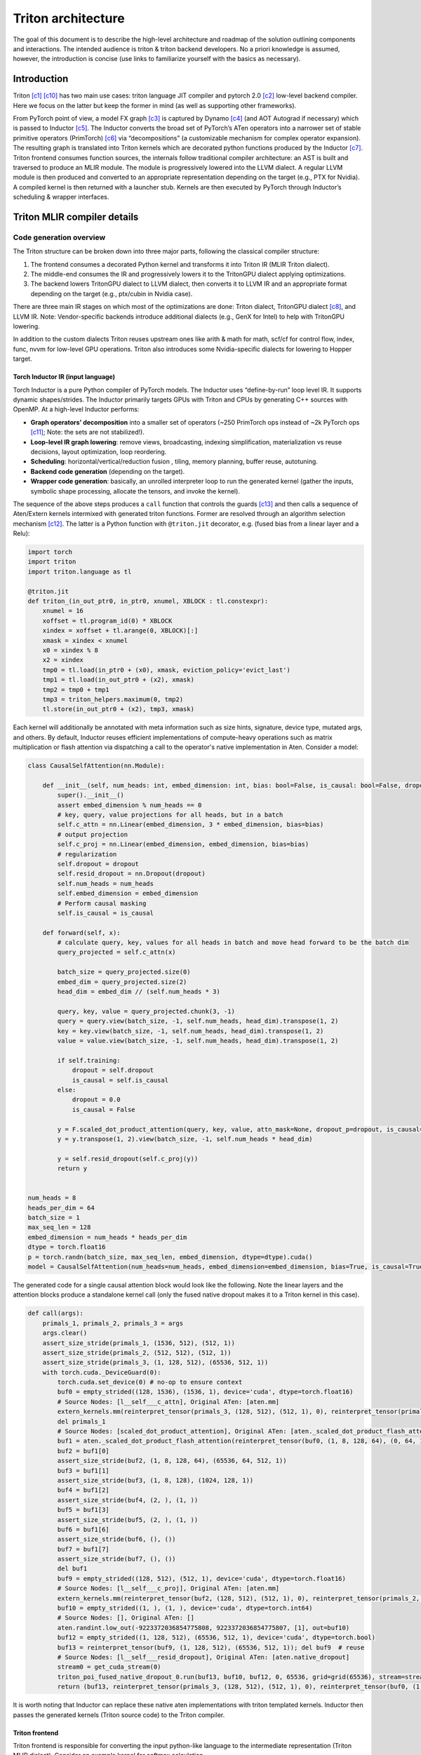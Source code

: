 ###################
Triton architecture
###################

The goal of this document is to describe the high-level architecture and roadmap of the solution outlining components and interactions. The intended audience is triton & triton backend developers. No a priori knowledge is assumed, however, the introduction is concise (use links to familiarize yourself with the basics as necessary).

************
Introduction
************

Triton [c1]_ [c10]_ has two main use cases: triton language JIT compiler and pytorch 2.0 [c2]_ low-level backend compiler. Here we focus on the latter but keep the former in mind (as well as supporting other frameworks).

.. image :: ../pics/pt2.png

From PyTorch point of view, a model FX graph [c3]_ is captured by Dynamo [c4]_ (and AOT Autograd if necessary) which is passed to Inductor [c5]_. The Inductor converts the broad set of PyTorch’s ATen operators into a narrower set of stable primitive operators (PrimTorch) [c6]_ via “decompositions” (a customizable mechanism for complex operator expansion). The resulting graph is translated into Triton kernels which are decorated python functions produced by the Inductor [c7]_. Triton frontend consumes function sources, the internals follow traditional compiler architecture: an AST is built and traversed to produce an MLIR module. The module is progressively lowered into the LLVM dialect. A regular LLVM module is then produced and converted to an appropriate representation depending on the target (e.g., PTX for Nvidia). A compiled kernel is then returned with a launcher stub. Kernels are then executed by PyTorch through Inductor’s scheduling & wrapper interfaces.


****************************
Triton MLIR compiler details
****************************

Code generation overview
========================


The Triton structure can be broken down into three major parts, following the classical compiler structure:

1. The frontend consumes a decorated Python kernel and transforms it into Triton IR (MLIR Triton dialect).
2. The middle-end consumes the IR and progressively lowers it to the TritonGPU dialect applying optimizations.
3. The backend lowers TritonGPU dialect to LLVM dialect, then converts it to LLVM IR and an appropriate format depending on the target (e.g., ptx/cubin in Nvidia case).

There are three main IR stages on which most of the optimizations are done: Triton dialect, TritonGPU dialect [c8]_, and LLVM IR. Note: Vendor-specific backends introduce additional dialects (e.g., GenX for Intel) to help with TritonGPU lowering.

.. image :: ../pics/triton.png

In addition to the custom dialects Triton reuses upstream ones like arith & math for math, scf/cf for control flow, index, func, nvvm for low-level GPU operations. Triton also introduces some Nvidia-specific dialects for lowering to Hopper target.

Torch Inductor IR (input language)
----------------------------------
Torch Inductor is a pure Python compiler of PyTorch models. The Inductor uses “define-by-run” loop level IR. It supports dynamic shapes/strides. The Inductor primarily targets GPUs with Triton and CPUs by generating C++ sources with OpenMP. At a high-level Inductor  performs:

* **Graph operators’ decomposition** into a smaller set of operators (~250 PrimTorch ops instead of ~2k PyTorch ops [c11]_; Note: the sets are not stabilized!).
* **Loop-level IR graph lowering**: remove views, broadcasting, indexing simplification, materialization vs reuse decisions, layout optimization, loop reordering.
* **Scheduling**: horizontal/vertical/reduction fusion , tiling, memory planning, buffer reuse, autotuning.
* **Backend code generation** (depending on the target).
* **Wrapper code generation**: basically, an unrolled interpreter loop to run the generated kernel (gather the inputs, symbolic shape processing, allocate the tensors, and invoke the kernel).

The sequence of the above steps produces a ``call`` function that controls the guards [c13]_ and then calls a sequence of Aten/Extern kernels intermixed with generated triton functions. Former are resolved through an algorithm selection mechanism [c12]_. The latter is a Python function with ``@triton.jit`` decorator, e.g. (fused bias from a linear layer and a Relu):

.. code-block:: python

  import torch
  import triton
  import triton.language as tl

  @triton.jit
  def triton_(in_out_ptr0, in_ptr0, xnumel, XBLOCK : tl.constexpr):
      xnumel = 16
      xoffset = tl.program_id(0) * XBLOCK
      xindex = xoffset + tl.arange(0, XBLOCK)[:]
      xmask = xindex < xnumel
      x0 = xindex % 8
      x2 = xindex
      tmp0 = tl.load(in_ptr0 + (x0), xmask, eviction_policy='evict_last')
      tmp1 = tl.load(in_out_ptr0 + (x2), xmask)
      tmp2 = tmp0 + tmp1
      tmp3 = triton_helpers.maximum(0, tmp2)
      tl.store(in_out_ptr0 + (x2), tmp3, xmask)


Each kernel will additionally be annotated with meta information such as size hints, signature, device type, mutated args, and others.
By default, Inductor reuses efficient implementations of compute-heavy operations such as matrix multiplication or flash attention via dispatching a call to the operator's native implementation in Aten. Consider a model:

.. code-block:: python

  class CausalSelfAttention(nn.Module):

      def __init__(self, num_heads: int, embed_dimension: int, bias: bool=False, is_causal: bool=False, dropout:float=0.0):
          super().__init__()
          assert embed_dimension % num_heads == 0
          # key, query, value projections for all heads, but in a batch
          self.c_attn = nn.Linear(embed_dimension, 3 * embed_dimension, bias=bias)
          # output projection
          self.c_proj = nn.Linear(embed_dimension, embed_dimension, bias=bias)
          # regularization
          self.dropout = dropout
          self.resid_dropout = nn.Dropout(dropout)
          self.num_heads = num_heads
          self.embed_dimension = embed_dimension
          # Perform causal masking
          self.is_causal = is_causal

      def forward(self, x):
          # calculate query, key, values for all heads in batch and move head forward to be the batch dim
          query_projected = self.c_attn(x)

          batch_size = query_projected.size(0)
          embed_dim = query_projected.size(2)
          head_dim = embed_dim // (self.num_heads * 3)

          query, key, value = query_projected.chunk(3, -1)
          query = query.view(batch_size, -1, self.num_heads, head_dim).transpose(1, 2)
          key = key.view(batch_size, -1, self.num_heads, head_dim).transpose(1, 2)
          value = value.view(batch_size, -1, self.num_heads, head_dim).transpose(1, 2)

          if self.training:
              dropout = self.dropout
              is_causal = self.is_causal
          else:
              dropout = 0.0
              is_causal = False

          y = F.scaled_dot_product_attention(query, key, value, attn_mask=None, dropout_p=dropout, is_causal=is_causal)
          y = y.transpose(1, 2).view(batch_size, -1, self.num_heads * head_dim)

          y = self.resid_dropout(self.c_proj(y))
          return y


  num_heads = 8
  heads_per_dim = 64
  batch_size = 1
  max_seq_len = 128
  embed_dimension = num_heads * heads_per_dim
  dtype = torch.float16
  p = torch.randn(batch_size, max_seq_len, embed_dimension, dtype=dtype).cuda()
  model = CausalSelfAttention(num_heads=num_heads, embed_dimension=embed_dimension, bias=True, is_causal=True, dropout=0.1).to("cuda").to(dtype)

The generated code for a single causal attention block would look like the following. Note the linear layers and the attention blocks produce a standalone kernel call (only the fused native dropout makes it to a Triton kernel in this case).

.. code-block:: python

  def call(args):
      primals_1, primals_2, primals_3 = args
      args.clear()
      assert_size_stride(primals_1, (1536, 512), (512, 1))
      assert_size_stride(primals_2, (512, 512), (512, 1))
      assert_size_stride(primals_3, (1, 128, 512), (65536, 512, 1))
      with torch.cuda._DeviceGuard(0):
          torch.cuda.set_device(0) # no-op to ensure context
          buf0 = empty_strided((128, 1536), (1536, 1), device='cuda', dtype=torch.float16)
          # Source Nodes: [l__self___c_attn], Original ATen: [aten.mm]
          extern_kernels.mm(reinterpret_tensor(primals_3, (128, 512), (512, 1), 0), reinterpret_tensor(primals_1, (512, 1536), (1, 512), 0), out=buf0)
          del primals_1
          # Source Nodes: [scaled_dot_product_attention], Original ATen: [aten._scaled_dot_product_flash_attention]
          buf1 = aten._scaled_dot_product_flash_attention(reinterpret_tensor(buf0, (1, 8, 128, 64), (0, 64, 1536, 1), 0), reinterpret_tensor(buf0, (1, 8, 128, 64), (0, 64, 1536, 1), 512), reinterpret_tensor(buf0, (1, 8, 128, 64), (0, 64, 1536, 1), 1024), 0.1, True)
          buf2 = buf1[0]
          assert_size_stride(buf2, (1, 8, 128, 64), (65536, 64, 512, 1))
          buf3 = buf1[1]
          assert_size_stride(buf3, (1, 8, 128), (1024, 128, 1))
          buf4 = buf1[2]
          assert_size_stride(buf4, (2, ), (1, ))
          buf5 = buf1[3]
          assert_size_stride(buf5, (2, ), (1, ))
          buf6 = buf1[6]
          assert_size_stride(buf6, (), ())
          buf7 = buf1[7]
          assert_size_stride(buf7, (), ())
          del buf1
          buf9 = empty_strided((128, 512), (512, 1), device='cuda', dtype=torch.float16)
          # Source Nodes: [l__self___c_proj], Original ATen: [aten.mm]
          extern_kernels.mm(reinterpret_tensor(buf2, (128, 512), (512, 1), 0), reinterpret_tensor(primals_2, (512, 512), (1, 512), 0), out=buf9)
          buf10 = empty_strided((1, ), (1, ), device='cuda', dtype=torch.int64)
          # Source Nodes: [], Original ATen: []
          aten.randint.low_out(-9223372036854775808, 9223372036854775807, [1], out=buf10)
          buf12 = empty_strided((1, 128, 512), (65536, 512, 1), device='cuda', dtype=torch.bool)
          buf13 = reinterpret_tensor(buf9, (1, 128, 512), (65536, 512, 1)); del buf9  # reuse
          # Source Nodes: [l__self___resid_dropout], Original ATen: [aten.native_dropout]
          stream0 = get_cuda_stream(0)
          triton_poi_fused_native_dropout_0.run(buf13, buf10, buf12, 0, 65536, grid=grid(65536), stream=stream0)
          return (buf13, reinterpret_tensor(primals_3, (128, 512), (512, 1), 0), reinterpret_tensor(buf0, (1, 8, 128, 64), (0, 64, 1536, 1), 0), reinterpret_tensor(buf0, (1, 8, 128, 64), (0, 64, 1536, 1), 512), reinterpret_tensor(buf0, (1, 8, 128, 64), (0, 64, 1536, 1), 1024), buf2, buf3, buf4, buf5, buf6, buf7, reinterpret_tensor(buf2, (128, 512), (512, 1), 0), buf12, reinterpret_tensor(primals_2, (512, 512), (512, 1), 0), )

It is worth noting that Inductor can replace these native aten implementations with triton templated kernels.
Inductor then passes the generated kernels (Triton source code) to the Triton compiler.

Triton frontend
---------------
Triton frontend is responsible for converting the input python-like language to the intermediate representation (Triton MLIR dialect). Consider an example kernel for softmax calculation.

.. code-block:: python

  @triton.jit
  def softmax_kernel(output_ptr, input_ptr, input_row_stride, output_row_stride, n_cols, BLOCK_SIZE: tl.constexpr):
      row_idx = tl.program_id(0)
      row_start_ptr = input_ptr + row_idx * input_row_stride
      col_offsets = tl.arange(0, BLOCK_SIZE)
      input_ptrs = row_start_ptr + col_offsets
      row = tl.load(input_ptrs, mask=col_offsets < n_cols, other=-float('inf'))
      row_minus_max = row - tl.max(row, axis=0)
      numerator = tl.exp(row_minus_max)
      denominator = tl.sum(numerator, axis=0)
      softmax_output = numerator / denominator
      output_row_start_ptr = output_ptr + row_idx * output_row_stride
      output_ptrs = output_row_start_ptr + col_offsets
      tl.store(output_ptrs, softmax_output, mask=col_offsets< n_cols)


The resulting IR follows the input language almost 1 to 1:

.. code-block:: none

  tt.func public @softmax_kernel_0d1d234(%arg0: !tt.ptr<f32> {tt.divisibility = 16 : i32}, %arg1: !tt.ptr<f32> {tt.divisibility = 16 : i32}, %arg2: i32, %arg3: i32, %arg4: i32) attributes {noinline = false} {
    %0 = tt.get_program_id x : i32
    %1 = arith.muli %0, %arg2 : i32
    %2 = tt.addptr %arg1, %1 : !tt.ptr<f32>, i32
    %3 = tt.make_range {end = 1024 : i32, start = 0 : i32} : tensor<1024xi32>
    %4 = tt.splat %2 : (!tt.ptr<f32>) -> tensor<1024x!tt.ptr<f32>>
    %5 = tt.addptr %4, %3 : tensor<1024x!tt.ptr<f32>>, tensor<1024xi32>
    %6 = tt.splat %arg4 : (i32) -> tensor<1024xi32>
    %7 = arith.cmpi slt, %3, %6 : tensor<1024xi32>
    %cst = arith.constant 0xFF800000 : f32
    %cst_0 = arith.constant dense<0xFF800000> : tensor<1024xf32>
    %8 = tt.load %5, %7, %cst_0 {cache = 1 : i32, evict = 1 : i32, isVolatile = false} : tensor<1024xf32>
    %9 = tt.call @max__fp32S1024S__1cconstexpr_0__2cconstexpr_False__3cconstexpr_True_(%8) : (tensor<1024xf32>) -> f32
    %10 = tt.splat %9 : (f32) -> tensor<1024xf32>
    %11 = arith.subf %8, %10 : tensor<1024xf32>
    %12 = math.exp %11 : tensor<1024xf32>
    %13 = tt.call @sum__fp32S1024S__1cconstexpr_0_(%12) : (tensor<1024xf32>) -> f32
    %14 = tt.splat %13 : (f32) -> tensor<1024xf32>
    %15 = arith.divf %12, %14 : tensor<1024xf32>
    %16 = arith.muli %0, %arg3 : i32
    %17 = tt.addptr %arg0, %16 : !tt.ptr<f32>, i32
    %18 = tt.splat %17 : (!tt.ptr<f32>) -> tensor<1024x!tt.ptr<f32>>
    %19 = tt.addptr %18, %3 : tensor<1024x!tt.ptr<f32>>, tensor<1024xi32>
    %20 = tt.splat %arg4 : (i32) -> tensor<1024xi32>
    %21 = arith.cmpi slt, %3, %20 : tensor<1024xi32>
    tt.store %19, %15, %21 {cache = 1 : i32, evict = 1 : i32} : tensor<1024xf32>
    tt.return
  }

.. image :: ../pics/prog-model.png
  :width: 400

As seen in the example above, Triton relies on pointer arithmetic mixed with a wide set of ‘built  -ins’ (e.g., ``tl.program_id()``) calls to produce the IR. There is tensor creation, shape manipulation, math, memory, and some other built-ins available (see [c16]_ for the complete set). The program model (SPMD) assumes that an executor runs a number of ‘programs’ that process different data. The kernel can accept torch tensors and treat them as a tensor of pointers. Each kernel is assumed to be single-threaded, each working on a ‘block’ of data (e.g., ``BLOCK_SIZE: tl.constexpr`` in the kernel example above; in this case happens to equal 1024). Triton “automatically” parallelizes the execution across the range of data. Since the block size affects hardware mapping (e.g., shared memory access) the value is a compile-time constant. Automatic parallelization basically means that users do not need to explicitly control and synchronize (e.g., for shared memory access). Calls to math functions are emitted as additional functions usually containing libdevice calls (or similar).
Additionally, Triton provides a runtime and a JIT, and caches previously compiled kernels for reuse. Python binding is done through pybind11 [c24]_.
The resulting IR is passed to the optimizer (middle-end).

Triton optimizations
====================
Triton’s optimizer uses custom MLIR and default LLVM optimization passes to improve kernel performance. Passes are primarily run over Triton dialect, TritonGPU dialect, and LLVM IR. There’re some common passes like inline, LICM, CSE, DSE that are run at each stage as well as dialect specific optimizations that are described below.

Triton dialect
--------------
Triton dialect [c17]_ closely mimics the language built-ins exposed to the user. Its input types are basic types like floating point of different formats, pointers, and tensors of basic types. The operations are: tensor creation and shape manipulation, tensor pointer arithmetic, SPMD primitives, loads/stores, reductions, scans, atomics, debug ops, and some others (e.g., some weird like a modified func.call op).
At this level the optimizer runs:

* Combine pass – applying rewrite rules for IR simplification.
* Broadcast reordering.
* Tensor pointer rewriting.

TritonGPU dialect
-----------------
TritonGPU dialect [c18]_ exposes GPU-specific operators. After converting Trition dialect to TritonGPU the following set of optimizations are run:

* Coalescing – make sure the dimension with greatest contiguity is first.
* Layout conversion removal.
* Thread locality optimization.
* Matmul acceleration pipeline.
* Dot operands optimization.
* Software loop Pipelining.
* Prefetching – add hoisted multi-buffering in the shared memory for the dot operator inside a loop.
* Data duplication reduction.
* Instruction reordering.

The most important thing about the dialect is that it changes how tensors are represented by adding a layout. The layout attribute determines how the data should be partitioned across GPU threads. There are two classes of layouts: shared and distributed.

Shared layout class
^^^^^^^^^^^^^^^^^^^
This layout is used for tensors that can be accessed within shared memory by different GPU threads. The layout describes elements swizzling to avoid shared memory access bank conflicts. The main purpose of the layout is to, as the name suggests, shared memory mapping.
Example:

.. code-block:: none

  A_{0, 0}  A_{0, 1}  A_{0, 2}  A_{0, 3} ...   [phase 0] \ per_phase = 2
  A_{1, 0}  A_{1, 1}  A_{1, 2}  A_{1, 3} ...   [phase 0] /
  groups of vec=2 elements
  are stored contiguously
  _ _ _ _ /\_ _ _ _
  A_{2, 2}  A_{2, 3}  A_{2, 0}  A_{2, 1} ...   [phase 1] \ per phase = 2
  A_{3, 2}  A_{3, 3}  A_{3, 0}  A_{3, 1} ...   [phase 1] /


An actual shared layout is described by the following parameters:

* Swizzling parameters. These control swizzling patterns (phase)

    * **Vec** – represents the number of elements in a “package” to be swizzled.
    * Multiple consecutive rows can have the same swizzling pattern. The number of rows that have the same swizzling pattern is **perPhase**. Calculated based on the parent MMFA/MMA encoding.
    * **maxPhase** – represents the total number of patterns. This is usually set according to how shared memory is accessed to minimize bank conflicts.

* **Order** – an array, fastest changing axis first
* **CTA Layout** – containing CTAs (groups) per CGA (grid), CTASplitNum, and CTAOrder.
* **hasLeadingOffset** – Boolean value when set to true means when matrix is stored shared memory, there will be an offset not only in the stride dimension, but also in the leading dimension. For example, a matrix of size 16x128 and data type I8 is stored in the shared memory with 64B-swizzle mode. The offset of the element with index (0, 64) will be 16*64, compared to 1*64 when the hasLeadingOffset is false.

Example [c20]_. Assume 16 (M) by 16 (N) tensor A and each element is a f32. And we want to do swizzling along the N dim (row).

.. image :: ../pics/shared1.png

The swizzling is done for volta, so perPhase = 128 / (elementsPerRow * elementTypeInBytes) = 128 / (16*4) = 2. In this toy example, without assuming any access pattern, we can set maxPhase to 8, so that we have enough swizzling patterns to cover all the 16 rows. Let's assume vec = 2 as the value is decided by the user of the shared memory. Swizzling function is the xor function: col_swizzled = (col / vec) ^ phase * vec.
The data layout in shared memory becomes:

.. image :: ../pics/shared2.png

The solid line unites tensor elements that are processed by a single thread.

Distributed layout class
^^^^^^^^^^^^^^^^^^^^^^^^
The Distributed encoding describes the layout tensor:math:`L` with the 4-level hierarchy of multiple threads on GPU. It is abstracted from the top to the bottom as Groups Per Grid->Subgroups per Group->Threads Per Subgroup->Values Per Thread. For Groups (CTA) Per Grid (CGA) and Subgroups (Warps) Per Group (CTA) level, the linear id is distributed contiguously with the shape and order.
For example, a shape/order pair defines a distribution layout:

.. code-block:: none

  shape = [4, 4]
  order = [0, 1] // The fastest-changing axis first
  ->
  layout = [0  4  8  12]
          [1  5  9  13]
          [2  6  10 14]
          [3  7  11 15]

For the Threads Per Subgroup (Warp) and Values Per Thread level, the linear id distribution is variant for each sub-class encoding.
The layout function :math:`L` of this layout is then defined, for an index :math:`i \in R^D`, as follows: TODO  :math:`d \in D` ????, Is it dimesion?

.. math::
  
  L(A)[i_d] =& L[i_d + k_d * A_{shape}[d]] \bmod L_{shape}[d]; \\
             & \forall k_d : i_d + k_d * A_{shape}[d] < L_{shape}[d]\\

The two presented classes form additional layout encodings.

Blocked layout
^^^^^^^^^^^^^^
The blocked layout is a distributed layout where each subgroup (warp) owns a contiguous portion of the target tensor. This is typically the kind of data layout used to promote memory coalescing in LoadInst and StoreInst. It is characterized by three tuples – thread tile size, subgroup (warp) tile size, and block tile size – which specify the number of elements owned by each GPU thread, subgroup, and group respectively. The purpose of the blocked layout is to describe the register file mapping.
The actual parameter set is the following:

* **sizePerThread** – defines the thread tile size, e.g., a tuple {2, 2} would mean each thread owns a 2 by 2 square matrix of elements.
* **threadsPerWarp** – defines the subgroup or warp tile size. Since a subgroup size has very limited options this would look like e.g. {8, 4} for SIMD32. The example would mean that each subgroup will process a set of 8 elements in 4 rows (and the assignment to the thread is determined by sizePerThread).
* **warpsPerCTA** – defines how a tensor is split between the subgroups that build up a group. E.g., a {2, 1} would mean a “horizontal” tensor partitioning and {1, 2} – “vertical”.
* **Order** – an array, fastest changing axis first
* **CTA Layout** – containing CTAs (groups) per CGA (grid), CTASplitNum, and CTAOrder.

Todo: example of non-contiguous access.
Following are a couple of examples from Triton’s inline doc (numbers mean thread ID, positions mean elements in a tensor):
Example 1, a row-major coalesced layout may partition a 16x16 tensor over 2 warps (i.e. 64 threads) as follows:

.. code-block:: none

  [ 0  0  1  1  2  2  3  3  ; 32 32 33 33 34 34 35 35 ]
  [ 0  0  1  1  2  2  3  3  ; 32 32 33 33 34 34 35 35 ]
  [ 4  4  5  5  6  6  7  7  ; 36 36 37 37 38 38 39 39 ]
  [ 4  4  5  5  6  6  7  7  ; 36 36 37 37 38 38 39 39 ]
  ...
  [ 28 28 29 29 30 30 31 31 ; 60 60 61 61 62 62 63 63 ]
  [ 28 28 29 29 30 30 31 31 ; 60 60 61 61 62 62 63 63 ]
for

.. code-block:: none

  #triton_gpu.blocked_layout<{
    sizePerThread = {2, 2}
    threadsPerWarp = {8, 4}
    warpsPerCTA = {1, 2}
    CTAsPerCGA = {1, 1}
  }>

Example 2, a row-major coalesced layout may partition a 32x32 tensor over 2 warps (i.e. 64 threads) as follows:

.. code-block:: none

  [ 0  0  1  1  2  2  3  3  ; 32 32 33 33 34 34 35 35  0  0  1  1  2  2  3  3  ; 32 32 33 33 34 34 35 35 ]
  [ 0  0  1  1  2  2  3  3  ; 32 32 33 33 34 34 35 35  0  0  1  1  2  2  3  3  ; 32 32 33 33 34 34 35 35 ]
  [ 4  4  5  5  6  6  7  7  ; 36 36 37 37 38 38 39 39  4  4  5  5  6  6  7  7  ; 36 36 37 37 38 38 39 39 ]
  [ 4  4  5  5  6  6  7  7  ; 36 36 37 37 38 38 39 39  4  4  5  5  6  6  7  7  ; 36 36 37 37 38 38 39 39 ]
  ...                                                 ...
  [ 28 28 29 29 30 30 31 31 ; 60 60 61 61 62 62 63 63  28 28 29 29 30 30 31 31 ; 60 60 61 61 62 62 63 63 ]
  [ 28 28 29 29 30 30 31 31 ; 60 60 61 61 62 62 63 63  28 28 29 29 30 30 31 31 ; 60 60 61 61 62 62 63 63 ]
  [ 0  0  1  1  2  2  3  3  ; 32 32 33 33 34 34 35 35  0  0  1  1  2  2  3  3  ; 32 32 33 33 34 34 35 35 ]
  [ 0  0  1  1  2  2  3  3  ; 32 32 33 33 34 34 35 35  0  0  1  1  2  2  3  3  ; 32 32 33 33 34 34 35 35 ]
  [ 4  4  5  5  6  6  7  7  ; 36 36 37 37 38 38 39 39  4  4  5  5  6  6  7  7  ; 36 36 37 37 38 38 39 39 ]
  [ 4  4  5  5  6  6  7  7  ; 36 36 37 37 38 38 39 39  4  4  5  5  6  6  7  7  ; 36 36 37 37 38 38 39 39 ]
  ...                                                 ...
  [ 28 28 29 29 30 30 31 31 ; 60 60 61 61 62 62 63 63  28 28 29 29 30 30 31 31 ; 60 60 61 61 62 62 63 63 ]
  [ 28 28 29 29 30 30 31 31 ; 60 60 61 61 62 62 63 63  28 28 29 29 30 30 31 31 ; 60 60 61 61 62 62 63 63 ]

for

.. code-block:: none

  #triton_gpu.blocked_layout<{
    sizePerThread = {2, 2}
    threadsPerWarp = {8, 4}
    warpsPerCTA = {1, 2}
    CTAsPerCGA = {1, 1}
  }>

Example 3, A row-major coalesced layout may partition a 32x32 tensor over 2 warps (i.e. 64 threads) and
4 CTAs (taking 2x2 for example) as follows:


.. code-block:: none

  CTA [0,0]                                              CTA [0,1]
  [ 0  0  1  1  2  2  3  3  ; 32 32 33 33 34 34 35 35 ]  [ 0  0  1  1  2  2  3  3  ; 32 32 33 33 34 34 35 35 ]
  [ 0  0  1  1  2  2  3  3  ; 32 32 33 33 34 34 35 35 ]  [ 0  0  1  1  2  2  3  3  ; 32 32 33 33 34 34 35 35 ]
  [ 4  4  5  5  6  6  7  7  ; 36 36 37 37 38 38 39 39 ]  [ 4  4  5  5  6  6  7  7  ; 36 36 37 37 38 38 39 39 ]
  [ 4  4  5  5  6  6  7  7  ; 36 36 37 37 38 38 39 39 ]  [ 4  4  5  5  6  6  7  7  ; 36 36 37 37 38 38 39 39 ]
  ...                                                    ...
  [ 28 28 29 29 30 30 31 31 ; 60 60 61 61 62 62 63 63 ]  [ 28 28 29 29 30 30 31 31 ; 60 60 61 61 62 62 63 63 ]
  [ 28 28 29 29 30 30 31 31 ; 60 60 61 61 62 62 63 63 ]  [ 28 28 29 29 30 30 31 31 ; 60 60 61 61 62 62 63 63 ]

  CTA [1,0]                                              CTA [1,1]
  [ 0  0  1  1  2  2  3  3  ; 32 32 33 33 34 34 35 35 ]  [ 0  0  1  1  2  2  3  3  ; 32 32 33 33 34 34 35 35 ]
  [ 0  0  1  1  2  2  3  3  ; 32 32 33 33 34 34 35 35 ]  [ 0  0  1  1  2  2  3  3  ; 32 32 33 33 34 34 35 35 ]
  [ 4  4  5  5  6  6  7  7  ; 36 36 37 37 38 38 39 39 ]  [ 4  4  5  5  6  6  7  7  ; 36 36 37 37 38 38 39 39 ]
  [ 4  4  5  5  6  6  7  7  ; 36 36 37 37 38 38 39 39 ]  [ 4  4  5  5  6  6  7  7  ; 36 36 37 37 38 38 39 39 ]
  ...                                                    ...
  [ 28 28 29 29 30 30 31 31 ; 60 60 61 61 62 62 63 63 ]  [ 28 28 29 29 30 30 31 31 ; 60 60 61 61 62 62 63 63 ]
  [ 28 28 29 29 30 30 31 31 ; 60 60 61 61 62 62 63 63 ]  [ 28 28 29 29 30 30 31 31 ; 60 60 61 61 62 62 63 63 ]

for

.. code-block:: none

  #triton_gpu.blocked_layout<{
    sizePerThread = {2, 2}
    threadsPerWarp = {8, 4}
    warpsPerCTA = {1, 2}
    CTAsPerCGA = {2, 2}
  }>


The last piece of the puzzle for dot operator lowering (see Dot product optimization & layout lowering) is the matrix multiplication input (dot) and output (mma) operands layouts.

Dot operand layout
^^^^^^^^^^^^^^^^^^
In the TritonGPU dialect, considering ``d = tt.dot a, b, c``. ``tt.dot``'s operands ``a`` and ``b`` must be of DotOperandEncodingAttr distributed layout.

MMA layout
^^^^^^^^^^
MMA layouts provide the register file mapping for the result of a matrix multiplication instruction. There are different layouts for different hardware (e.g., MFMA for AMD, NvidiaMma for Nvidia, DPAS for Intel). See Nvidia’s examples at [c26]_.

Dot product optimization & layout lowering
==========================================
GPUs provide specific instructions for efficient matrix multiplication (Nvidia’s MMA [c21]_, Intel’s DPAS [c22]_, and AMD’s MFMA [c23]_). These are usually implemented as systolic arrays and produce/consume a tile of input and output values (as opposed to regular instructions consuming 1 operand at a time). The performance of workloads using these instructions is highly dependent on data throughput, thus the overall flow looks like the following:

* Load input operand tiles from the global device memory into the shared memory. These tiles will have a *shared* layout.
* Load a small portion of the data to the register file. These will have a *dot* layout.
* Execute the MM instruction. The result of the instruction is written back to the register file and will have a *mma* (or similar) layout.

Layouts dependency example (an arrow from Dot layout to MMA layout means MMA is a parent of Dot layout):

.. image :: ../pics/encoding.png

A single dot operator is likely to be mapped to multiple MMA instructions. For Nvidia flow, these will be emitted as inline assembly into LLVM (e.g., ``llvm.inline_asm has_side_effects asm_dialect = att operand_attrs = [] "mma.sync.aligned.m16n8k16.row.col.f32.f16.f16.f32 …``).

Layout conversion
=================
To produce the desired memory behavior described in the previous section, triton GPU introduces layouts conversion (by means of ConvertLayoutOp). An input tensor represented in a blocked layout is sliced and inserted into a shared layout, e.g.:

.. code-block:: none

  %61 = triton_gpu.insert_slice_async %39, %58, %c0_i32, %60, %cst_1 {axis = 0 : i32, cache = 1 : i32, evict = 1 : i32, isVolatile = false} : tensor<64x32x!tt.ptr<f16>, #blocked> -> tensor<4x64x32xf16, #shared>
  triton_gpu.async_commit_group


The main loop of the GEMM would then extract a slice (a reimplementation of tensor.extract_slice [c25]_) from the shared memory, converting arguments to the dot layout and producing mma layout with the dot operator, e.g.:

.. raw:: html

  <div class="highlight-none notranslate"><div class="highlight"><pre><span></span>
  %107:14 = <b>scf.for</b> %arg9 = %c0_i32 to %51 step %c1_i32 iter_args(%arg10 = %cst, %arg11 = %39, %arg12 = %49, %arg13 = %94, %arg14 = %100, %arg15 = %101, %arg16 = %102, %arg17 = %85, %arg18 = %86, %arg19 = %c2_i32, %arg20 = %c3_i32, %arg21 = %c1_i32, %arg22 = %104, %arg23 = %106) -> (tensor<64x128xf32, #mma>, tensor<64x32x!tt.ptr<f16>, #blocked>, tensor<32x128x!tt.ptr<f16>, #blocked1>, tensor<4x64x32xf16, #shared>, tensor<4x32x128xf16, #shared1>, tensor<64x32xf16, #shared>, tensor<32x128xf16, #shared1>, tensor<64x32x!tt.ptr<f16>, #blocked>, tensor<32x128x!tt.ptr<f16>, #blocked1>, i32, i32, i32, tensor<64x16xf16, #triton_gpu.dot_op<{opIdx = 0, parent = #mma, kWidth = 2}>>, tensor<16x128xf16, #triton_gpu.dot_op<{opIdx = 1, parent = #mma, kWidth = 2}>>)  : i32 {
      %126 = <b>triton_gpu.extract_slice</b> %arg15[0, 16] [64, 16] [1, 1] : tensor<64x32xf16, #shared> to tensor<64x16xf16, #shared>
      %127 = <b>triton_gpu.convert_layout</b> %126 : (tensor<64x16xf16, <b>#shared</b>>) -> tensor<64x16xf16, <b>#triton_gpu.dot_op</b><{opIdx = 0, parent = #mma, kWidth = 2}>>
      %128 = <b>triton_gpu.extract_slice</b> %arg16[16, 0] [16, 128] [1, 1] : tensor<32x128xf16, <b>#shared1</b>> to tensor<16x128xf16, <b>#shared1</b>>
      %129 = <b>triton_gpu.convert_layout</b> %128 : (tensor<16x128xf16, #shared1>) -> tensor<16x128xf16, <b>#triton_gpu.dot_op</b><{opIdx = 1, parent = #mma, kWidth = 2}>>
      %130 = tt.dot %arg22, %arg23, %arg10 {allowTF32 = true} : tensor<64x16xf16, <b>#triton_gpu.dot_op</b><{opIdx = 0, parent = #mma, kWidth = 2}>> * tensor<16x128xf16, <b>#triton_gpu.dot_op</b><{opIdx = 1, parent = #mma, kWidth = 2}>> -> tensor<64x128xf32, <b>#mma</b>>
      %131 = <b>tt.dot</b> %127, %129, %130 {allowTF32 = true} : tensor<64x16xf16, #triton_gpu.dot_op<{opIdx = 0, parent = #mma, kWidth = 2}>> * tensor<16x128xf16, <b>#triton_gpu.dot_op</b><{opIdx = 1, parent = #mma, kWidth = 2}>> -> tensor<64x128xf32, <b>#mma</b>>
      ...
  </pre></div></div>

The result of the processing is then converted back to blocked layout to be stored to the main GPU memory, e.g.:

.. code-block:: none

  %125 = triton_gpu.convert_layout %108 : (tensor<64x128xf16, #mma>) -> tensor<64x128xf16, #blocked1>
  tt.store %117, %125, %124 {cache = 1 : i32, evict = 1 : i32} : tensor<64x128xf16, #blocked1>


See TritonDotPattern.

Pipelining optimization
=======================
The pipelining pass is split in two parts. The first one creates a modulo schedule. The second – emits prologue and epilogue and rewrites the inner loop. There is currently a single ad hoc scheduling for the matmul. It creates the schedule and inserts async loads as well as wait ops. An example of the expansion in case we break the loop into three stages (S0, S1, S2) is as follows:

.. code-block:: none

  S0(0)                        // Prologue
  S0(1) S1(0)                  // Prologue
  scf.for %I = %C0 to %N - 2 {
    S0(I+2) S1(I+1) S2(I)      // Pipelined kernel
  }
  S1(N) S2(N-1)                // Epilogue
  S2(N)                        // Epilogue

Prefetches insertion
Prefetch pass attempts to prefetch the operands of a tt.dot op. It adds slice extraction from an input tensor and inserts layout conversion ops. The latter ones will then be lowered to shared memory loads.
Here’s an example of the transformation:

.. code-block:: none

  %a: tensor<128x32xf16, #enc>
  scf.for %iv = ... iter_args(%a_arg = %a, ...) {
    %d = tt.dot %a_arg, %b, %c
    ...
    scf.yield %a_next, ...
  }

Is translated to:

.. code-block:: none

  %a: tensor<128x32xf16, #enc>
  %a_tmp = tensor.extract_slice %a[0, 0] [128, 16]
  %a_prefetch = triton_gpu.convert_layout %a_tmp
  scf.for %iv = ... iter_args(%a_buf = %a, ..., %a_prefetch_arg = %a_prefetch)
  {
    %x = tt.dot %a_arg, %b, %c
    %a_tmp_rem = tensor.extract_slice %a_buf[0, 16] [128, 16]
    %a_prefetch_next = triton_gpu.convert_layout %a_tmp_rem
    ...
    scf.yield %next_a, ..., %a_prefetch_next
  }

*****************
Intel GPU backend
*****************
Intel GPU backend [c27]_ for Triton reuses most of the Triton upstream infrastructure and optimizations arriving at a similar representation for device specific lowering (TritonGPU -> LLVMIR). At this point the backend provides custom passes, layouts, and dialects to adjust the emitted LLVM IR. The IR is then translated to the Standard Portable Intermediate Representation (SPIR-V) [c28]_ to be consumed by Intel Graphics Compiler (IGC) [c29]_.

Components
==========
The Intel GPU backend consists of three major components:

* LLVM fork for the GenX dialect -> move to the backend
* Triton fork for upstream work
* Intel GPU backend (plugin)

SIMD vs SIMT code generation
============================
IGC provides two distinct ways of compiling a compute kernel:

* **Scalar path** – OpenCL-like kernels, SIMT programming model, when a value in the IR represents an OpenCL’s Work Item [c30]_ (or a logical thread). The logical thread is usually mapped to a SIMD lane (e.g., there usually will be 32 of logical threads in a warp; so, APIs provide synchronization primitives for scalar values that communicate to the whole warp by the compiler inserting the right asm instructions).
* **Vector path** – SIMD-kernels, in this programming model the IR operates on vectors that are mapped to a physical thread. The compiler (originates from the C-for-Metal [c31]_) operates with explicit vectors and vector sizes.
The modes are mostly separate within IGC and make different assumptions about the input IR. Each path exposes a set of intrinsics: GenISA intrinsics [c32]_ for the scalar path with scalar arguments and GenX intrinsics [c33]_ (or vc-instrinsics – the open source name) for the vector path with explicitly vector arguments.

From the execution point of view the two modes are incompatible (in the driver), however, there’s a feature to allow for kernels to do cross-context calls (in dpc++ these are invoke_simd and invoke_spmd, e.g., [c34]_). Those have an overhead and are tricky to use.
Intel GPU backed has thus two paths for Triton kernels compilation:

* SIMT – the default approach (same as AMD/Nvidia) that lowers TritonGPU IR using the layouts described above, through GenX dialect [c35]_. The GenX dialect in turn is lowered to either OpenCL built-ins or GenISA instrinsics.
* SIMD – an approach suitable for dense operations that transforms TritonGPU to “warp-level” IR (similar to auto-vectorization), adjusts operator argument sizes and maps the result to XeGPU dialect [c36]_.

At a higher level, the two approaches represent only the way the IR is looked at (e.g., Triton IR can be thought of "SIMD" in a way that it operates on tensors; and autovectorization converts initial sizes to appropriate hardware-defined vector widths for actual instructions).

Runtime
=======
Current state & Motivation
--------------------------
Triton backend for Intel GPU uses an API to interact with the GPU driver. `Upstream work <https://github.com/pytorch/pytorch/issues/114723>`_ on eager mode operator implementation relies on SYCL runtime to allocate and move device memory, invoke kernels, and synchronize those GPU queues. Current packaging assumes users install oneAPI base toolkit to have access to the runtime library. Triton’s initial runtime implementation is Level Zero based. It faced synchronization problems when interacting with IPEX and the currently proposed solution is to introduce SYCL runtime dependency for Triton./

Thoroughly designing components interaction provides an opportunity for user experience and performance improvements.

Analysis results
----------------
Triton needs a runtime to bundle a kernel invocation as well as memory movement to and from GPUs. The are three main options to consider: `SYCL runtime <https://registry.khronos.org/SYCL/specs/sycl-2020/html/sycl-2020.html>`_, `Level Zero runtime <https://github.com/oneapi-src/level-zero>`_, and `Unified runtime <https://github.com/oneapi-src/unified-runtime>`_.

Triton is usually used together with PyTorch in a sense that Triton kernels consume PyTorch tensors and often represent some custom operation. Hence, Triton runtime needs to interact with PyTorch components to guarantee synchronization. These components include:

* The basic device memory allocation & movement (e.g., ``torch.randn(1823, 781, device='xpu')``)
* Aten operators’ implementations via oneDNN
* Pytorch distributed modes via oneCCL
* Habana’s Synapse backend (oneDNN + custom compiler)

Fundamentally, a PyTorch+triton package needs to be able to allocate and move device memory, run kernels, and synchronize on events. All of these can be done at the lowest level (L0).

Using the lowest level possible has following benefits:

* Minimizing the number of dependencies of the package. E.g., Level Zero is a self-contained small (~200KB) loader library that is easily packaged.
* Minimizing the overhead of operation invocations. I.e., SYCL introduces additional layers of abstraction atop Leve Zero API.
* Stabilizing the interface. I.e., having lower-level stable API at the bottom frees the package from updates and compatibility issues as well as allows easier higher level abstractions evolution.
* Narrowing the surface of potential package conflicts.

Using SYCL runtime benefits are:

* Improving the quality of SYCL components by exposing them to more usage scenarios.
* Tactical short-term development speed-up as some of the functionality can be reused (e.g., IPEX memory management).

The key to providing seamless access to Intel’s hardware is frictionless user experience. From user’s perspective, a library is expected to have the minimal possible set of dependencies, not have conflicts with other installations that they might have and be “debugable” and well documented. Triton as a component has no meaningful dependency on SYCL runtime, so applying the above principles it should use the lowest layer possible.

The main technical obstacle in using L0 or Unified runtime for all the components is the presence of the host part of SYCL kernels developed by oneDNN. Internal wrapper structures and integration headers make it complex to execute SYCL fat binaries to be executed by a lower-level runtime. Although possible via dumping the IR/assembly generated by the SYCL compiler and feeding them to lower-level runtime directly for device code and generating the integration headers (e.g., similar technique is used by Unified runtime for CTS tests), the mechanism is ad-hoc.

Components interaction surface is limited to synchronization, that is, passing and consuming events and waiting on them. Having one component use low-level runtime and the other one a high-level creates interoperability issue. This is partially covered by existing functionality such as `Native Driver Access <https://oneapi-src.github.io/unified-runtime/core/PROG.html#native-driver-access>`_ but there are scenarios in which the support is not enough. An example of this would be a component using L0 runtime submitting a kernel and passing control flow to a component that uses SYCL runtime. The latter does not wait on the native L0 queue to drain before reading the data.

Ultimately this means that Triton is forced to have a dependency on SYCL runtime only to wrap the native queue handles for other components to respect the synchronization point.

Directions
----------
Going forward, removing SYCL runtime dependency from Triton can be achieved with some joint effort (Triton, upstream work for memory allocation, oneDNN, oneCCL, and runtimes). Without significant changes to runtimes there are two areas of improvement: data allocation and movement API and synchronization with SYCL-based components.

Memory allocation and movement does not depend on SYCL and can be consumed by SYCL-based components with relatively minor changes. Using Unified runtime is an appealing option as it has the necessary interop capabilities with L0 and can potentially become the standard mechanism for accelerator interaction in PyTorch. It also does not restrict the language choice for kernels implementation and may avoid the need for additional runtimes interop features.

Pytorch has a `mechanism of streams <https://pytorch.org/docs/stable/generated/torch.cuda.Stream.html#torch.cuda.Stream>`_ (a linear sequence of execution that belongs to a specific device) to orchestrate kernel invocation and data movement. Using PyTorch’s synchronization abstractions can help decouple Triton kernels and Aten operator implementations by communicating via a stream (handled at the Inductor level). The stream can use a low-level runtime and have wrappers for SYCL-based consumers. Its implementation will live inside PyTorch as a separate component.

There is also an option to introduce SYCL kernel invocation support into Unified runtime to make it indifferent to the input. This path allows for putting Unified runtime as the first-class citizen tool for all the components.

Triton will have an opportunity to be used without PyTorch while not having a redundant dependency on SYCL runtime and display all the beneficial qualities of relying on a low-level runtime.

*******************
Links and materials
*******************

.. [c1] Triton repo: https://github.com/openai/triton
.. [c2] PyTorch 2.0 release notes: https://pytorch.org/get-started/pytorch-2.0/#developervendor-experience
.. [c3] FX graph documentation: https://pytorch.org/docs/stable/fx.html
.. [c4] Torch Dynamo deep dive: https://pytorch.org/docs/stable/torch.compiler_deepdive.html
.. [c5] Torch Inductor introduction & design: https://dev-discuss.pytorch.org/t/torchinductor-a-pytorch-native-compiler-with-define-by-run-ir-and-symbolic-shapes/747
.. [c6] PrimTorch: https://pytorch.org/get-started/pytorch-2.0/#primtorch-stable-primitive-operators
.. [c7] Torch Inductor Triton codegen sources: https://github.com/pytorch/pytorch/blob/95a86ed9ca107329151e0dc172386d50dd3471c6/torch/_inductor/codegen/triton.py
.. [c8] Triton dialects: https://triton-lang.org/main/dialects/dialects.html
.. [c9] Torch Inductor details from hot chips 2023: https://youtu.be/i-dOWSHk3Wk?si=EmnM3pnOglh13j8s&t=828
.. [c10] Triton paper (Triton: an intermediate language and compiler for tiled neural network computations) https://dl.acm.org/doi/abs/10.1145/3315508.3329973
.. [c11] Pytorch IRs: https://pytorch.org/docs/master/ir.html#irs
.. [c12] Extern operators selection mechanism: https://github.com/pytorch/pytorch/blob/94db6578ccee2551c986d92c245e0a0729b99449/torch/_inductor/select_algorithm.py
.. [c13] Guards overview: https://pytorch.org/docs/stable/torch.compiler_guards_overview.html
.. [c14] Triton heuristics: https://github.com/pytorch/pytorch/blob/6ebb26d572d5fcdc6ac0d1297bdf8d1eb5d20722/torch/_inductor/triton_heuristics.py
.. [c15] Softmax implementation example: https://github.com/openai/triton/blob/ded624282e67e5f58db332380e6ff088f276d534/python/tutorials/02-fused-softmax.py
.. [c16] Triton language: https://triton-lang.org/main/python-api/triton.language.html
.. [c17] Triton dialect ops: https://github.com/openai/triton/blob/ded624282e67e5f58db332380e6ff088f276d534/include/triton/Dialect/Triton/IR/TritonOps.td
.. [c18] TritonGPU dialect ops: https://github.com/openai/triton/blob/ded624282e67e5f58db332380e6ff088f276d534/include/triton/Dialect/TritonGPU/IR/TritonGPUOps.td
.. [c19] Triton layouts definition: https://github.com/openai/triton/blob/ded624282e67e5f58db332380e6ff088f276d534/include/triton/Dialect/TritonGPU/IR/TritonGPUAttrDefs.td
.. [c20] Swizzling examples for shared layout: https://github.com/openai/triton/discussions/2026#discussioncomment-6746579
.. [c21] Nvidia’s Matrix Multiply-Accumulate Instructions: https://docs.nvidia.com/cuda/parallel-thread-execution/index.html#warp-level-matrix-multiply-accumulate-instructions
.. [c22] Intel’s Xe-HPG overview & white paper: https://www.intel.com/content/www/us/en/developer/articles/technical/introduction-to-the-xe-hpg-architecture.html
.. [c23] AMD’s Matrix cores: https://gpuopen.com/learn/amd-lab-notes/amd-lab-notes-matrix-cores-readme/
.. [c24] pybind11: https://github.com/pybind/pybind11
.. [c25] Tensor extract slice: https://mlir.llvm.org/docs/Dialects/TensorOps/#tensorextract_slice-tensorextractsliceop
.. [c26] Matrix fragments for mma.m16n8k16: https://docs-nvidia-com.translate.goog/cuda/parallel-thread-execution/index.html?_x_tr_sl=auto&_x_tr_tl=en&_x_tr_hl=en&_x_tr_pto=wapp#warp-level-matrix-fragment-mma-16816-float
.. [c27] Intel XPU backend for Triton repo: https://github.com/intel/intel-xpu-backend-for-triton
.. [c28] SPIR-V: https://www.khronos.org/spir/
.. [c29] Intel Graphics Compiler: https://github.com/intel/intel-graphics-compiler
.. [c30] OpenCL 3.0 API specification: https://registry.khronos.org/OpenCL/specs/3.0-unified/html/OpenCL_API.html#_execution_model
.. [c31] C-for-Metal: High Performance SIMD Programming on Intel GPUs: https://arxiv.org/abs/2101.11049
.. [c32] GenISA intrinsics: https://github.com/intel/intel-graphics-compiler/blob/4a1798982e29564baba0265b19a4752f8f458219/IGC/GenISAIntrinsics/Intrinsic_definitions.py
.. [c33] GenX intrinsics: https://github.com/intel/vc-intrinsics
.. [c34] Sycl ext invoke_simd: https://github.com/intel/llvm/blob/d3c8a7e621ba41be5c11ebad1bce8cd1af216117/sycl/doc/extensions/experimental/sycl_ext_oneapi_invoke_simd.asciidoc
.. [c35] GenX dialect: https://github.com/intel/llvm/tree/genx
.. [c36] XeGPU dialect: https://github.com/intel/mlir-extensions
